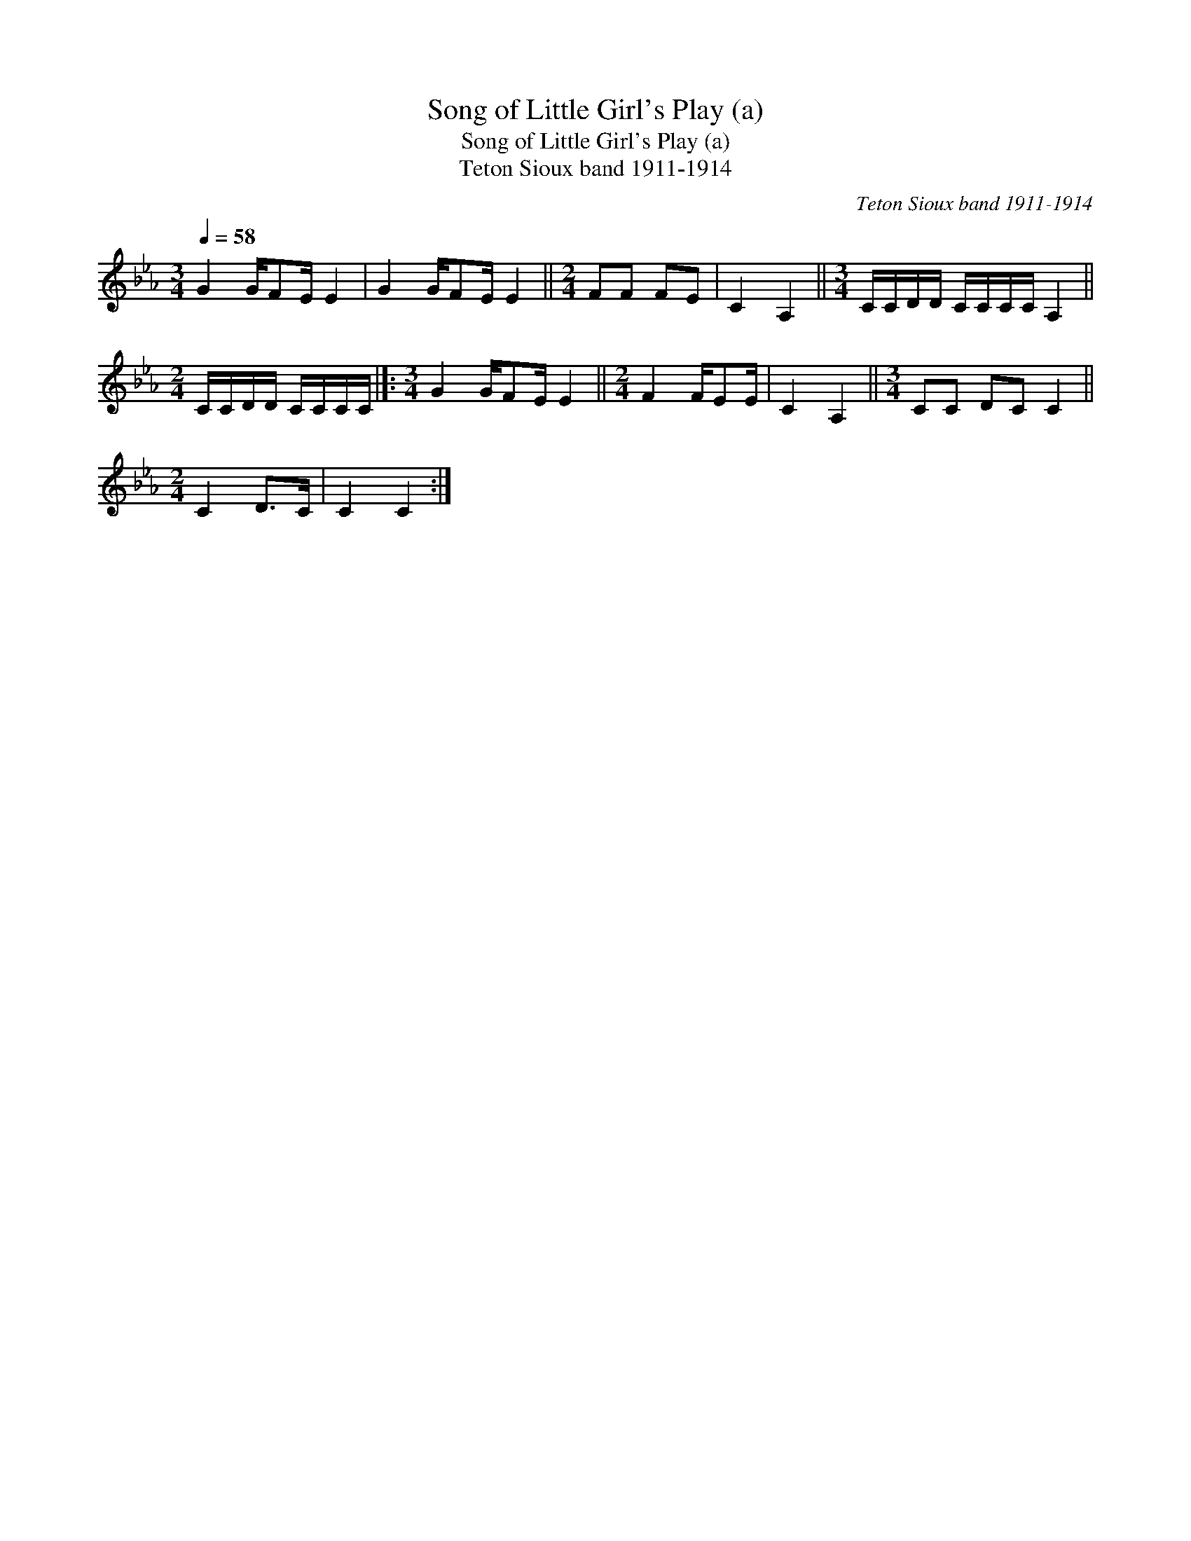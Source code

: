 X:1
T:Song of Little Girl's Play (a)
T:Song of Little Girl's Play (a)
T:Teton Sioux band 1911-1914
C:Teton Sioux band 1911-1914
L:1/8
Q:1/4=58
M:3/4
K:Eb
V:1 treble 
V:1
 G2 G/FE/ E2 | G2 G/FE/ E2 ||[M:2/4] FF FE | C2 A,2 ||[M:3/4] C/C/D/D/ C/C/C/C/ A,2 || %5
[M:2/4] C/C/D/D/ C/C/C/C/ |]:[M:3/4] G2 G/FE/ E2 ||[M:2/4] F2 F/EE/ | C2 A,2 ||[M:3/4] CC DC C2 || %10
[M:2/4] C2 D>C | C2 C2 :| %12

